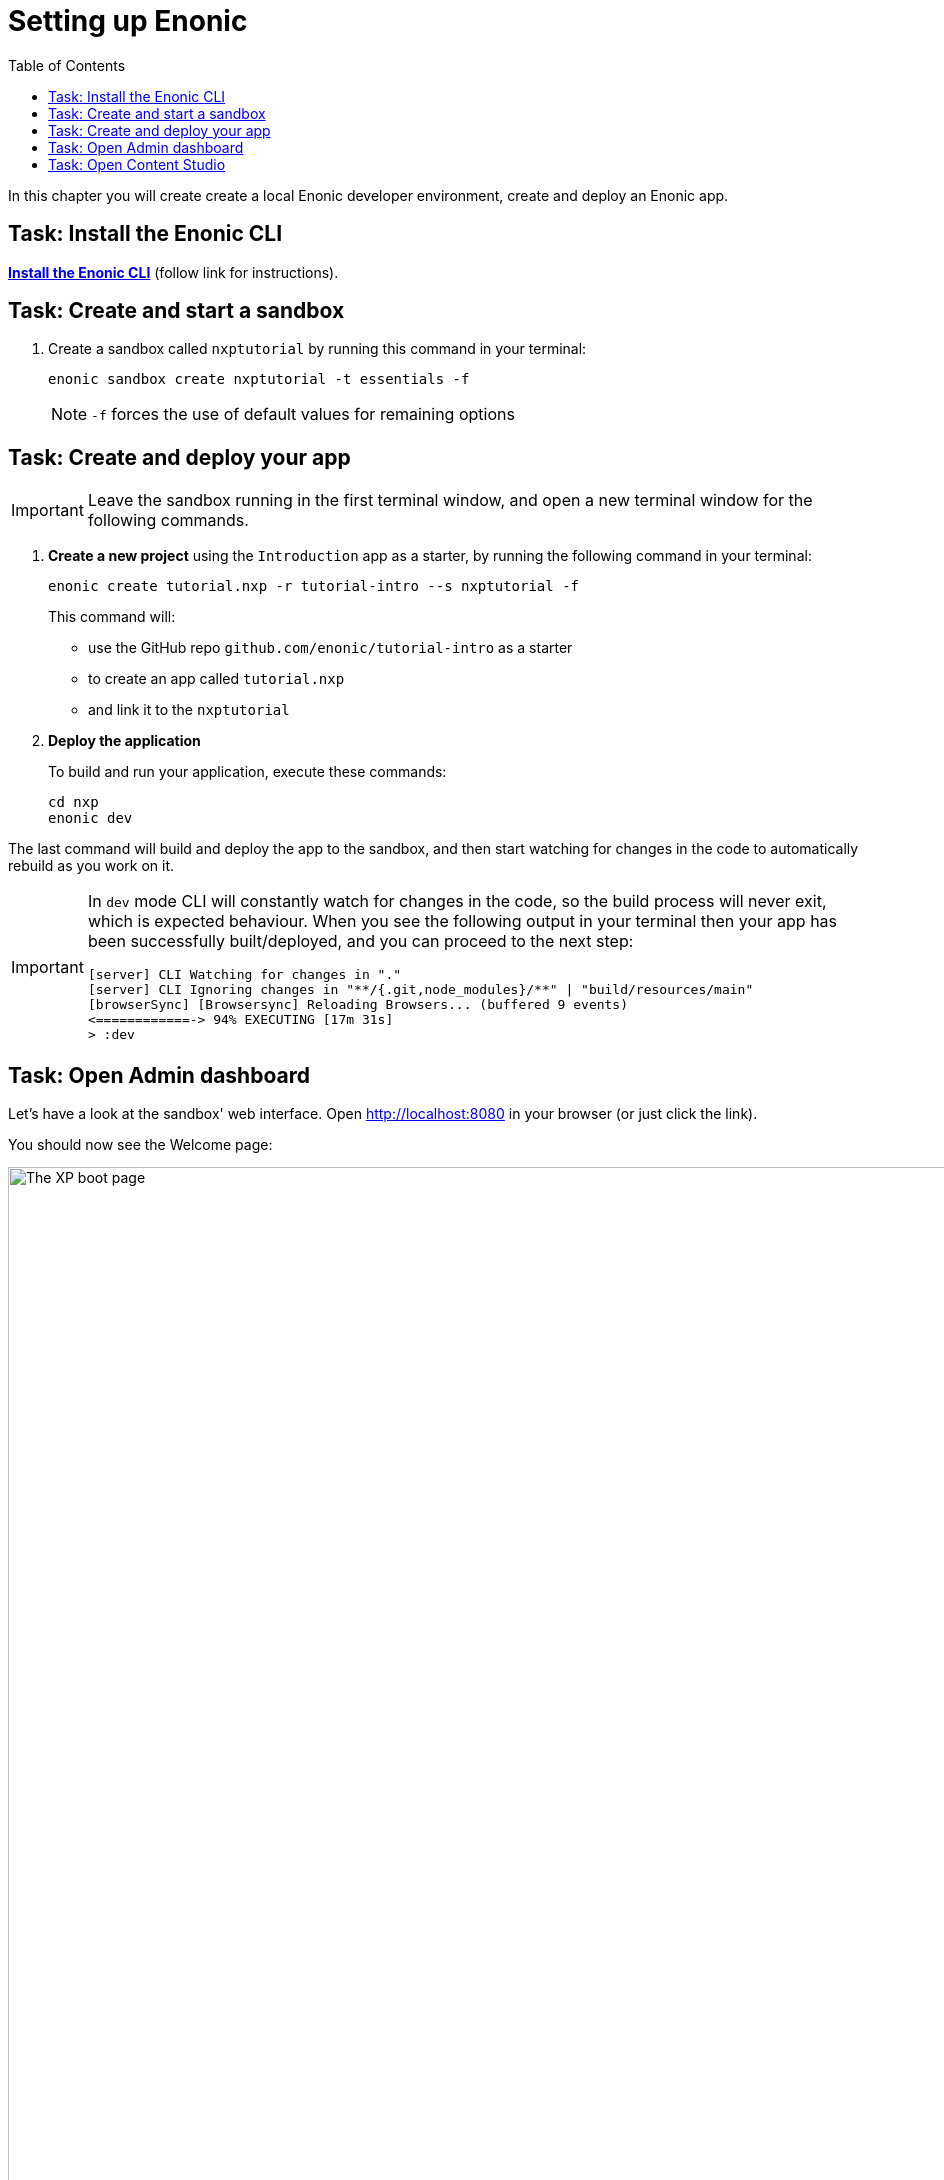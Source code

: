 = Setting up Enonic
:toc: right
:imagesdir: media/
:experimental:

In this chapter you will create create a local Enonic developer environment, create and deploy an Enonic app.

== Task: Install the Enonic CLI

https://developer.enonic.com/start[*Install the Enonic CLI*] (follow link for instructions).

== Task: Create and start a sandbox

. Create a sandbox called `nxptutorial` by running this command in your terminal:
+
  enonic sandbox create nxptutorial -t essentials -f
+
NOTE: `-f` forces the use of default values for remaining options

== Task: Create and deploy your app

IMPORTANT: Leave the sandbox running in the first terminal window, and open a new terminal window for the following commands.

. *Create a new project* using the `Introduction` app as a starter, by running the following command in your terminal:
+
 enonic create tutorial.nxp -r tutorial-intro --s nxptutorial -f
+
This command will:

* use the GitHub repo `github.com/enonic/tutorial-intro` as a starter
* to create an app called `tutorial.nxp`
* and link it to the `nxptutorial`

. *Deploy the application*
+
To build and run your application, execute these commands:

  cd nxp
  enonic dev

The last command will build and deploy the app to the sandbox, and then start watching for changes in the code to automatically rebuild as you work on it.

[IMPORTANT]
====
In `dev` mode CLI will constantly watch for changes in the code, so the build process will never exit, which is expected behaviour.
When you see the following output in your terminal then your app has been successfully built/deployed, and you can proceed to the next step:

    [server] CLI Watching for changes in "."
    [server] CLI Ignoring changes in "**/{.git,node_modules}/**" | "build/resources/main"
    [browserSync] [Browsersync] Reloading Browsers... (buffered 9 events)
    <============-> 94% EXECUTING [17m 31s]
    > :dev
====

== Task: Open Admin dashboard

Let's have a look at the sandbox' web interface. Open http://localhost:8080[http://localhost:8080^] in your browser (or just click the link).

You should now see the Welcome page:

.Welcome page
image::xp-boot.png[The XP boot page, 1085w]

The Welcome page provides an overview of the sandbox, including installed application and https://developer.enonic.com/docs/xp/stable/deployment/config[standard configuration files^].

NOTE: `My App` should be in the list, together with other applications that were automatically installed when you created the sandbox.

Click btn:[Log In as Guest] to open the XP admin dashboard. You should now see the following:

.The XP admin dashboard
image::xp-dashboard.png[The XP admin dashboard, {image-xl}]

You are now on the admin dashboard. The right hand menu (aka `XP menu`) enables navigation between admin tools. Admin tools may be injected as extensions via applications.

NOTE: If things don't look exactly the same, don't worry. In every new version of XP the background picture gets updated. Also, admin dashboard is automatically localized - based on your browsers preferred language.

== Task: Open Content Studio

https://market.enonic.com/vendors/enonic/content-studio[Content Studio^] is the editorial interface used to create and manage content. It was pre-installed from https://market.enonic.com[Enonic Market^] as a part of the `Essentials` template when you started the sandbox, and can now be accessed from the XP menu.

*Click btn:[Content Studio]* in the XP menu to launch it.

The first time your application was deployed to the sandbox, it automatically created a content project called `Intro Project` and populated it with content. Since this is the only available project at the moment, Content Studio will automatically open it, revealing the list of sample content items.

TIP: The current project is shown at the top of Content Studio.

image:content-studio-moviedb.png[title="Movie DB in Content Studio", width=1440px]

NOTE: Some of the content items will have a default preview. That's okay for now - you'll customize the preview later.

*Congrats on setting up the Enonic development environment*

With the Enonic environment up and running, lets have a look at <<api-primer#, the GraphQL API>>.
